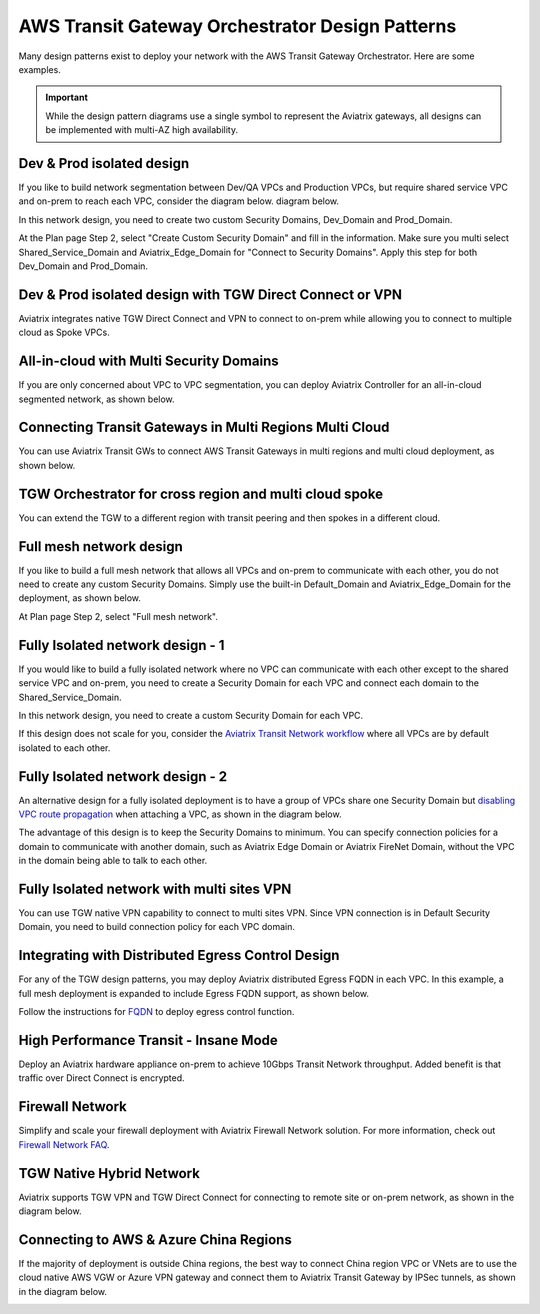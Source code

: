 .. meta::
  :description: TGW Orchestrator Overview
  :keywords: Transit Gateway, AWS Transit Gateway, AWS TGW, TGW orchestrator, Aviatrix Transit network


=========================================================
AWS Transit Gateway Orchestrator Design Patterns
=========================================================

Many design patterns exist to deploy your network with the AWS Transit Gateway Orchestrator. Here are some 
examples. 

.. important::

  While the design pattern diagrams use a single symbol to represent the Aviatrix gateways, all designs can be implemented with multi-AZ high availability.

Dev & Prod isolated design
---------------------------

If you like to build network segmentation between Dev/QA VPCs and Production VPCs, but require shared service VPC and
on-prem to reach each VPC, consider the diagram below.
diagram below.

|dev_prod_design|

In this network design, you need to create two custom Security Domains, Dev_Domain and Prod_Domain.

At the Plan page Step 2, select "Create Custom Security Domain" and fill in the information. Make sure you multi select Shared_Service_Domain and Aviatrix_Edge_Domain for "Connect to Security Domains". Apply this step for both Dev_Domain and Prod_Domain.

Dev & Prod isolated design with TGW Direct Connect or VPN
------------------------------------------------------------

Aviatrix integrates native TGW Direct Connect and VPN to connect to on-prem while allowing you 
to connect to multiple cloud as Spoke VPCs. 

|tgw_hybrid|

All-in-cloud with Multi Security Domains
-----------------------------------------

If you are only concerned about VPC to VPC segmentation, you can deploy Aviatrix Controller for 
an all-in-cloud segmented network, as shown below. 

|all-in-cloud| 

Connecting Transit Gateways in Multi Regions Multi Cloud
-----------------------------------------------------------

You can use Aviatrix Transit GWs to connect AWS Transit Gateways in multi regions and multi 
cloud deployment, as shown below. 

|multi-region|

TGW Orchestrator for cross region and multi cloud spoke
----------------------------------------------------------

You can extend the TGW to a different region with transit peering and then spokes in a different
cloud.

|multi_cloud_transit_peering|

Full mesh network design
--------------------------

If you like to build a full mesh network that allows all VPCs and on-prem to communicate with each other, you do not need to create any custom Security Domains. Simply use the built-in Default_Domain and Aviatrix_Edge_Domain for the deployment, as shown below. 

|default_domain_design|

At Plan page Step 2, select "Full mesh network". 


Fully Isolated network design - 1
-----------------------------------

If you would like to build a fully isolated network where no VPC can communicate with each other except to the shared service VPC and on-prem, you need to create a Security Domain for each VPC and connect each domain to the Shared_Service_Domain. 

|fully_isolated_network_design|

In this network design, you need to create a custom Security Domain for each VPC. 

If this design does not scale for you, consider the `Aviatrix Transit Network workflow <https://docs.aviatrix.com/HowTos/transitvpc_workflow.html>`_ where all VPCs are by default isolated to each other. 

Fully Isolated network design - 2
------------------------------------

An alternative design for a fully isolated deployment is to have a group of VPCs share one Security Domain but `disabling VPC
route propagation <https://docs.aviatrix.com/HowTos/tgw_build.html#attach-vpc-to-tgw>`_ when attaching a VPC, as shown 
in the diagram below. 

|fully_isolated_2|

The advantage of this design is to keep the Security Domains to minimum. You can specify connection policies for a domain
to communicate with another domain, such as Aviatrix Edge Domain or Aviatrix FireNet Domain, without the VPC in the domain 
being able to talk to each other. 

Fully Isolated network with multi sites VPN
---------------------------------------------

You can use TGW native VPN capability to connect to multi sites VPN. Since VPN connection is in Default Security Domain, you need to build connection policy
for each VPC domain.

|tgw_multi_sites|

Integrating with Distributed Egress Control Design
----------------------------------------------------------

For any of the TGW design patterns, you may deploy Aviatrix distributed Egress FQDN in each VPC. In this example, a full mesh
deployment is expanded to include Egress FQDN support, as shown below.

|default_egress|

Follow the instructions for `FQDN <https://docs.aviatrix.com/HowTos/FQDN_Whitelists_Ref_Design.html>`_ to deploy egress control function.

High Performance Transit - Insane Mode
---------------------------------------

Deploy an Aviatrix hardware appliance on-prem to achieve 10Gbps Transit Network throughput. 
Added benefit is that traffic over Direct Connect is encrypted. 

|insane-mode|

Firewall Network
------------------

Simplify and scale your firewall deployment with Aviatrix Firewall Network solution.
For more information, check out `Firewall Network FAQ <https://docs.aviatrix.com/HowTos/firewall_network_faq.html>`_.

|firewall_network|

TGW Native Hybrid Network
----------------------------

Aviatrix supports TGW VPN and TGW Direct Connect for connecting to remote site or on-prem network, as shown in the diagram below. 

|firenet|

Connecting to AWS & Azure China Regions
----------------------------------------

If the majority of deployment is outside China regions, the best way to connect China region VPC or VNets are to 
use the cloud native AWS VGW or Azure VPN gateway and connect them to Aviatrix Transit Gateway by IPSec tunnels, as 
shown in the diagram below. 

|tgw_china|



.. |default_domain_design| image:: tgw_design_patterns_media/default_domain_design.png
   :scale: 30%

.. |default_egress| image:: tgw_design_patterns_media/default_egress.png
   :scale: 30%

.. |fully_isolated_network_design| image:: tgw_design_patterns_media/fully_isolated_network_design.png
   :scale: 30%

.. |fully_isolated_2| image:: tgw_design_patterns_media/fully_isolated_2.png
   :scale: 30%

.. |dev_prod_design| image:: tgw_design_patterns_media/dev_prod_design.png
   :scale: 30%

.. |all-in-cloud| image:: tgw_design_patterns_media/all-in-cloud.png
   :scale: 30%

.. |multi-region| image:: tgw_design_patterns_media/multi-region.png
   :scale: 30%

.. |insane-mode| image:: tgw_design_patterns_media/insane-mode.png
   :scale: 30%

.. |transit-DMZ| image:: tgw_design_patterns_media/transit-DMZ.png
   :scale: 30%

.. |tgw_china| image:: tgw_design_patterns_media/tgw_china.png
   :scale: 30%

.. |firewall_network| image:: firewall_network_faq_media/firewall_network.png
   :scale: 30%

.. |firenet| image:: firewall_network_media/firenet.png
   :scale: 30%


.. |tgw_multi_sites| image:: tgw_design_patterns_media/tgw_multi_sites.png
   :scale: 30%

.. |tgw_hybrid| image:: tgw_design_patterns_media/tgw_hybrid.png
   :scale: 30%

.. |multi_cloud_transit_peering| image:: tgw_design_patterns_media/multi_cloud_transit_peering.png
   :scale: 30%

.. disqus::
